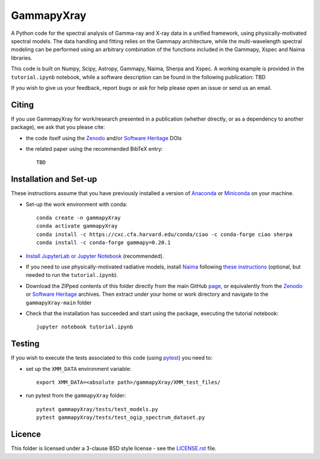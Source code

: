 GammapyXray 
==========

A Python code for the spectral analysis of Gamma-ray and X-ray data in a unified framework, using physically-motivated spectral models. The data handling and fitting relies on the Gammapy architecture, while the multi-wavelength spectral modeling can be performed using an arbitrary combination of the functions included in the Gammapy, Xspec and Naima libraries.

.. raw:: html

   <img src="cover_image.png" align="right" width="180px">
   
This code is built on Numpy, Scipy, Astropy, Gammapy, Naima, Sherpa and Xspec. A working example is provided in the ``tutorial.ipynb`` notebook, while a software description can be found in the following publication: TBD

If you wish to give us your feedback, report bugs or ask for help please open an issue or send us an email.

.. image:: http://img.shields.io/badge/powered%20by-AstroPy-orange.svg?style=flat
    :target: http://www.astropy.org/
.. image:: https://anaconda.org/conda-forge/gammapy/badges/installer/conda.svg
.. image:: https://zenodo.org/badge/DOI/10.5281/zenodo.4701488.svg?style=flat
    :target: TBD
.. image:: https://archive.softwareheritage.org/badge/swh:1:dir:02e8a702ef6c9558a9f96d99bf6b9f41b5edcd34/
    :target: TBD
.. image:: https://anaconda.org/conda-forge/gammapy/badges/license.svg
    :target: TBD



Citing
+++++++++++++++++++++++++++++++++++++++++++++


If you use GammapyXray for work/research presented in a publication (whether directly, or as a dependency to another package), we ask that you please cite:

- the code itself using the `Zenodo <TBD>`_ and/or `Software Heritage <TBD>`_ DOIs
- the related paper using the recommended BibTeX entry::

    TBD

Installation and Set-up
+++++++++++++++++++++++++++++++++++++++++++++
These instructions assume that you have previously installed a version of `Anaconda <https://www.anaconda.com/products/distribution>`_ or `Miniconda <https://docs.conda.io/en/latest/miniconda.html>`_ on your machine.

- Set-up the work environment with conda::

    conda create -n gammapyXray
    conda activate gammapyXray
    conda install -c https://cxc.cfa.harvard.edu/conda/ciao -c conda-forge ciao sherpa
    conda install -c conda-forge gammapy=0.20.1
  
- `Install JupyterLab or Jupyter Notebook <https://jupyter.org/install>`_ (recommended). 

- If you need to use physically-motivated radiative models, install `Naima <https://naima.readthedocs.io/en/latest/>`_ following `these instructions <https://naima.readthedocs.io/en/latest/installation.html>`_ (optional, but needed to run the ``tutorial.ipynb``).

- Download the ZIPped contents of this folder directly from the main GitHub `page <https://github.com/luca-giunti/gammapyXray>`_, or equivalently from the `Zenodo <TBD>`_ or `Software Heritage <TBD>`_ archives. Then extract under your home or work directory and navigate to the ``gammapyXray-main`` folder

- Check that the installation has succeeded and start using the package, executing the tutorial notebook::

    jupyter notebook tutorial.ipynb 


Testing
+++++++++++++++++++++++++

If you wish to execute the tests associated to this code (using `pytest <https://docs.pytest.org/en/7.1.x/getting-started.html#install-pytest>`_) you need to:

- set up the ``XMM_DATA`` environment variable::

    export XMM_DATA=<absolute path>/gammapyXray/XMM_test_files/
- run pytest from the ``gammapyXray`` folder::

    pytest gammapyXray/tests/test_models.py
    pytest gammapyXray/tests/test_ogip_spectrum_dataset.py 

Licence
+++++++
This folder is licensed under a 3-clause BSD style license - see the
`LICENSE.rst <https://github.com/luca-giunti/gammapyXray/blob/main/LICENSE.rst>`_ file.
